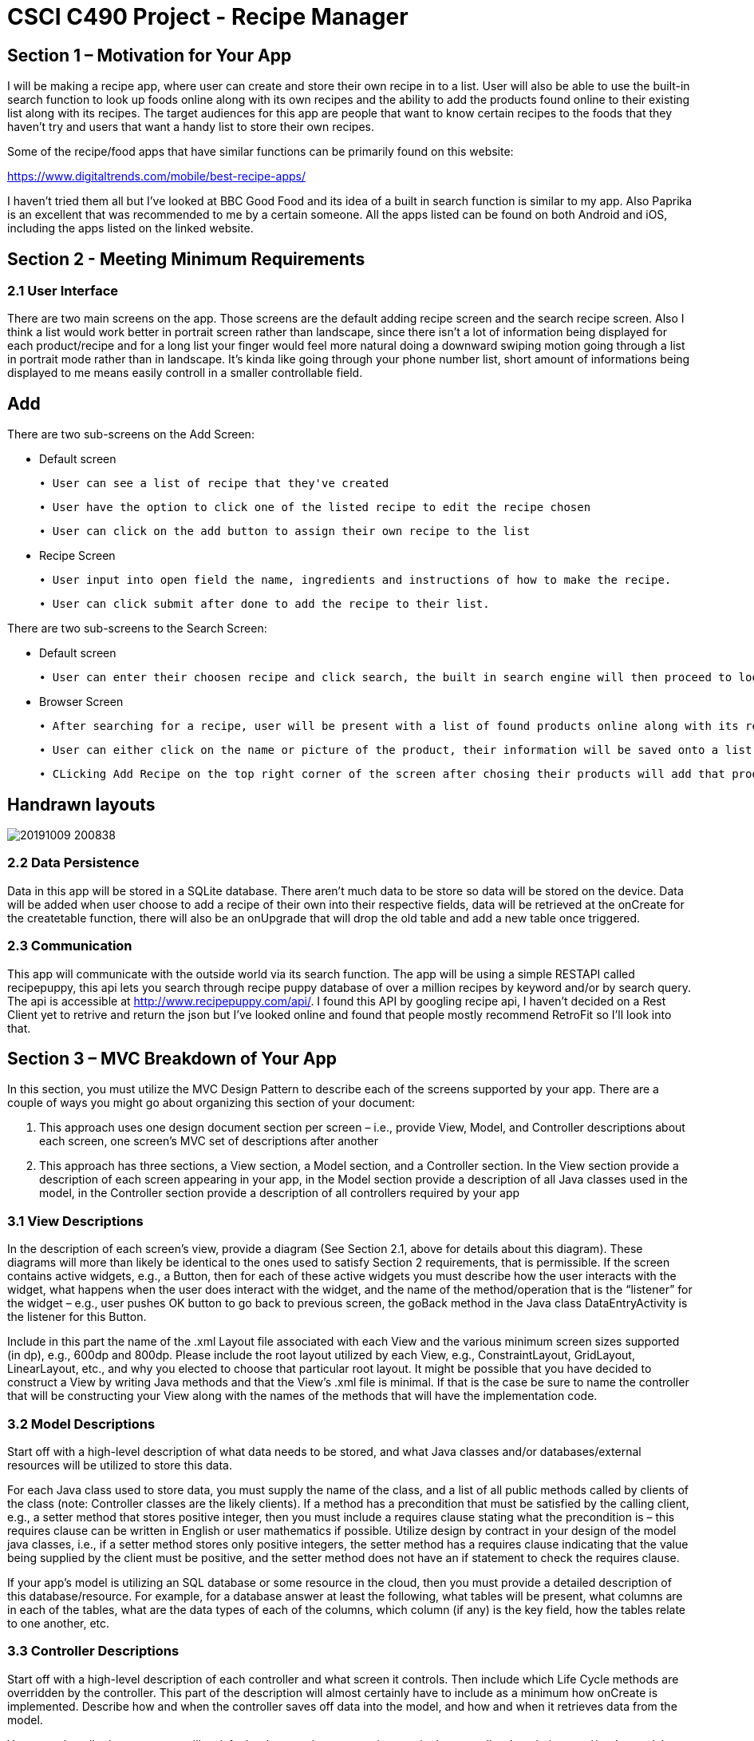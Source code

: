 = CSCI C490 Project - Recipe Manager 


== Section 1 – Motivation for Your App

I will be making a recipe app, where user can create and store their own recipe in to a list. User will also be able to use the built-in search function to look up foods online along with its own recipes and the ability to add the products found online to their existing list along with its recipes. The target audiences for this app are people that want to know certain recipes to the foods that they haven't try and users that want a handy list to store their own recipes.

Some of the recipe/food apps that have similar functions can be primarily found on this website:

https://www.digitaltrends.com/mobile/best-recipe-apps/

I haven't tried them all but I've looked at BBC Good Food and its idea of a built in search function is similar to my app. Also Paprika is an excellent that was recommended to me by a certain someone. All the apps listed can be found on both Android and iOS, including the apps listed on the linked website.  

== Section 2 - Meeting Minimum Requirements

=== 2.1 User Interface

There are two main screens on the app. Those screens are the default adding recipe screen and the search recipe screen. Also I think a list would work better in portrait screen rather than landscape, since there isn't a lot of information being displayed for each product/recipe and for a long list your finger would feel more natural doing a downward swiping motion going through a list in portrait mode rather than in landscape. It's kinda like going through your phone number list, short amount of informations being displayed to me means easily controll in a smaller controllable field. 

== Add
 

There are two sub-screens on the Add Screen:

• Default screen

  ∙ User can see a list of recipe that they've created
  
  ∙ User have the option to click one of the listed recipe to edit the recipe chosen
  
  ∙ User can click on the add button to assign their own recipe to the list  
  
• Recipe Screen

   ∙ User input into open field the name, ingredients and instructions of how to make the recipe.
   
   ∙ User can click submit after done to add the recipe to their list.
   
   
There are two sub-screens to the Search Screen:

• Default screen

  ∙ User can enter their choosen recipe and click search, the built in search engine will then proceed to look up online and find the closest match to user's chosen product
  
• Browser Screen

  ∙ After searching for a recipe, user will be present with a list of found products online along with its recipe
  
  ∙ User can either click on the name or picture of the product, their information will be saved onto a list. 
  
  ∙ CLicking Add Recipe on the top right corner of the screen after chosing their products will add that product along with its recipe to the main screen.
  
== Handrawn layouts
image::20191009_200838.jpg[float='left']
  
=== 2.2 Data Persistence

Data in this app will be stored in a SQLite database. There aren't much data to be store so data will be stored on the device. Data will be added when user choose to add a recipe of their own into their respective fields, data will be retrieved at the onCreate for the createtable function, there will also be an onUpgrade that will drop the old table and add a new table once triggered. 


=== 2.3 Communication
This app will communicate with the outside world via its search function. The app will be using a simple RESTAPI called recipepuppy, this api lets you search through recipe puppy database of over a million recipes by keyword and/or by search query. The api is accessible at http://www.recipepuppy.com/api/. I found this API by googling recipe api, I haven't decided on a Rest Client yet to retrive and return the json but I've looked online and found that people mostly recommend RetroFit so I'll look into that.

== Section 3 – MVC Breakdown of Your App

In this section, you must utilize the MVC Design Pattern to describe each of the screens supported by your app.
There are a couple of ways you might go about organizing this section of your document:

1. This approach uses one design document section per screen – i.e., provide View, Model, and Controller descriptions about each screen, one screen’s MVC set of descriptions after another
2. This approach has three sections, a View section, a Model section, and a Controller section. In the View section provide a description of each screen appearing in your app, in the Model section provide a description of all Java classes used in the model, in the Controller section provide a description of all controllers required by your app

=== 3.1 View Descriptions

In the description of each screen’s view, provide a diagram (See Section 2.1, above for details about this diagram). These diagrams will more than likely be identical to the ones used to satisfy Section 2 requirements, that is permissible. If the screen contains active widgets, e.g., a Button, then for each of these active widgets you must describe how the user interacts with the widget, what happens when the user does interact with the widget, and the name of the method/operation that is the “listener” for the widget – e.g., user pushes OK button to go back to previous screen, the goBack method in the Java class DataEntryActivity is the listener for this Button.

Include in this part the name of the .xml Layout file associated with each View and the various minimum screen sizes supported (in dp), e.g., 600dp and 800dp. Please include the root layout utilized by each View, e.g., ConstraintLayout, GridLayout, LinearLayout, etc., and why you elected to choose that particular root layout. It might be possible that you have decided to construct a View by writing Java methods and that the View’s .xml file is minimal. If that is the case be sure to name the controller that will be constructing your View along with the names of the methods that will have the implementation code.

=== 3.2 Model Descriptions

Start off with a high-level description of what data needs to be stored, and what Java classes and/or databases/external resources will be utilized to store this data.

For each Java class used to store data, you must supply the name of the class, and a list of all public methods called by clients of the class (note: Controller classes are the likely clients). If a method has a precondition that must be satisfied by the calling client, e.g., a setter method that stores positive integer, then you must include a requires clause stating what the precondition is – this requires clause can be written in English or user mathematics if possible. Utilize design by contract in your design of the model java classes, i.e., if a setter method stores only positive integers, the setter method has a requires clause indicating that the value being supplied by the client must be positive, and the setter method does not have an if statement to check the requires clause.

If your app’s model is utilizing an SQL database or some resource in the cloud, then you must provide a detailed description of this database/resource. For example, for a database answer at least the following, what tables will be present, what columns are in each of the tables, what are the data types of each of the columns, which column (if any) is the key field, how the tables relate to one another, etc.

=== 3.3 Controller Descriptions

Start off with a high-level description of each controller and what screen it controls. Then include which Life Cycle methods are overridden by the controller. This part of the description will almost certainly have to include as a minimum how onCreate is implemented. Describe how and when the controller saves off data into the model, and how and when it retrieves data from the model.

You must describe how your app will satisfy the data persistence requirement in the controller descriptions and/or the model descriptions. If the model is designed so that it always keeps the persistent data store up-to-date, then the model description will more than likely discuss persistence. If the controller is implemented to update the persistent data store at some specific time of the app’s life cycle, then the controller’s description will more than likely discuss persistence. The discussion might need to appear in both the model and the controller descriptions.
